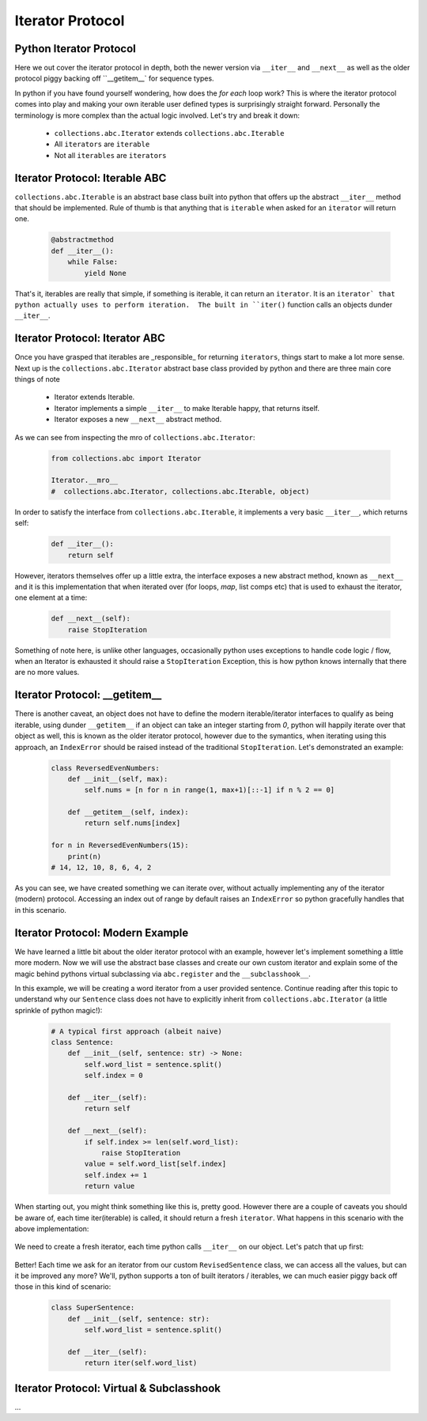 Iterator Protocol
=========================

Python Iterator Protocol
-------------------------

Here we out cover the iterator protocol in depth, both the newer version via
``__iter__`` and ``__next__`` as well as the older protocol piggy backing
off ``__getitem__` for sequence types.

In python if you have found yourself wondering, how does the `for each` loop
work?  This is where the iterator protocol comes into play and making your
own iterable user defined types is surprisingly straight forward.  Personally
the terminology is more complex than the actual logic involved.  Let's
try and break it down:

    * ``collections.abc.Iterator`` extends ``collections.abc.Iterable``
    * All ``iterators`` are ``iterable``
    * Not all ``iterables`` are ``iterators``

Iterator Protocol: Iterable ABC
--------------------------------

``collections.abc.Iterable`` is an abstract base class built into python
that offers up the abstract ``__iter__`` method that should be implemented.
Rule of thumb is that anything that is ``iterable`` when asked for an
``iterator`` will return one.

    .. code-block:: python

        @abstractmethod
        def __iter__():
            while False:
                yield None

That's it, iterables are really that simple, if something is iterable, it can
return an ``iterator``.  It is an ``iterator` that python actually uses to
perform iteration.  The built in ``iter()`` function calls an objects
dunder ``__iter__``.

Iterator Protocol: Iterator ABC
--------------------------------

Once you have grasped that iterables are _responsible_ for returning ``iterators``,
things start to make a lot more sense.  Next up is the ``collections.abc.Iterator``
abstract base class provided by python and there are three main core things of note

    * Iterator extends Iterable.
    * Iterator implements a simple ``__iter__`` to make Iterable happy, that returns itself.
    * Iterator exposes a new ``__next__`` abstract method.

As we can see from inspecting the mro of ``collections.abc.Iterator``:

    .. code-block:: python

        from collections.abc import Iterator

        Iterator.__mro__
        #  collections.abc.Iterator, collections.abc.Iterable, object)


In order to satisfy the interface from ``collections.abc.Iterable``, it
implements a very basic ``__iter__``, which returns self:

    .. code-block:: python

        def __iter__():
            return self

However, iterators themselves offer up a little extra, the interface exposes
a new abstract method, known as ``__next__`` and it is this implementation
that when iterated over (for loops, `map`, list comps etc) that is used to
exhaust the iterator, one element at a time:

    .. code-block:: python

        def __next__(self):
            raise StopIteration

Something of note here, is unlike other languages, occasionally python uses
exceptions to handle code logic / flow, when an Iterator is exhausted it
should raise a ``StopIteration`` Exception, this is how python knows internally that
there are no more values.


Iterator Protocol: __getitem__
--------------------------------

There is another caveat, an object does not have to define the modern iterable/iterator
interfaces to qualify as being iterable, using dunder ``__getitem__`` if an object
can take an integer starting from `0`, python will happily iterate over that object as
well, this is known as the older iterator protocol, however due to the symantics,
when iterating using this approach, an ``IndexError`` should be raised instead of the
traditional ``StopIteration``.  Let's demonstrated an example:

    .. code-block:: python

        class ReversedEvenNumbers:
            def __init__(self, max):
                self.nums = [n for n in range(1, max+1)[::-1] if n % 2 == 0]

            def __getitem__(self, index):
                return self.nums[index]

        for n in ReversedEvenNumbers(15):
            print(n)
        # 14, 12, 10, 8, 6, 4, 2


As you can see, we have created something we can iterate over, without actually implementing
any of the iterator (modern) protocol.  Accessing an index out of range by default raises an
``IndexError`` so python gracefully handles that in this scenario.

Iterator Protocol: Modern Example
-----------------------------------

We have learned a little bit about the older iterator protocol with an example, however
let's implement something a little more modern.  Now we will use the abstract base
classes and create our own custom iterator and explain some of the magic behind
pythons virtual subclassing via ``abc.register`` and the ``__subclasshook__``.

In this example, we will be creating a word iterator from a user provided sentence.  Continue reading
after this topic to understand why our ``Sentence`` class does not have to explicitly inherit from
``collections.abc.Iterator`` (a little sprinkle of python magic!):

    .. code-block:: python

        # A typical first approach (albeit naive)
        class Sentence:
            def __init__(self, sentence: str) -> None:
                self.word_list = sentence.split()
                self.index = 0

            def __iter__(self):
                return self

            def __next__(self):
                if self.index >= len(self.word_list):
                    raise StopIteration
                value = self.word_list[self.index]
                self.index += 1
                return value


When starting out, you might think something like this is, pretty good.  However
there are a couple of caveats you should be aware of, each time iter(iterable)
is called, it should return a fresh ``iterator``.  What happens in this scenario
with the above implementation:

    .. code-block:: python
        s = Sentence("how are you")
        for w in s:
            print(w)
            # how
            # are
            # you
        for w in s:
            print(w)  # woops? we are already exhausted from previous!
            # <no output>

We need to create a fresh iterator, each time python calls ``__iter__`` on our object.  Let's patch
that up first:

    .. code-block:: python
        class RevisedSentence:
            def __init__(self, sentence: str):
                self.word_list = sentence.split()
                self.index = 0

            def __iter__(self):
                return iter(self.word_list)

            def __next__(self):
                if self.index >= len(self.word_list):
                    raise StopIteration
                value = self.word_list[self.index]
                self.index += 1
                return value

        rs = RevisedSentence("how are you")
        for w in s: print(w)
        # how
        # are
        # you
        for w in s: print(w)
        # how
        # are
        # you

Better! Each time we ask for an iterator from our custom ``RevisedSentence`` class, we
can access all the values, but can it be improved any more?  We'll, python supports
a ton of built iterators / iterables, we can much easier piggy back off those in
this kind of scenario:

    .. code-block:: python

        class SuperSentence:
            def __init__(self, sentence: str):
                self.word_list = sentence.split()

            def __iter__(self):
                return iter(self.word_list)



Iterator Protocol: Virtual & Subclasshook
------------------------------------------

...